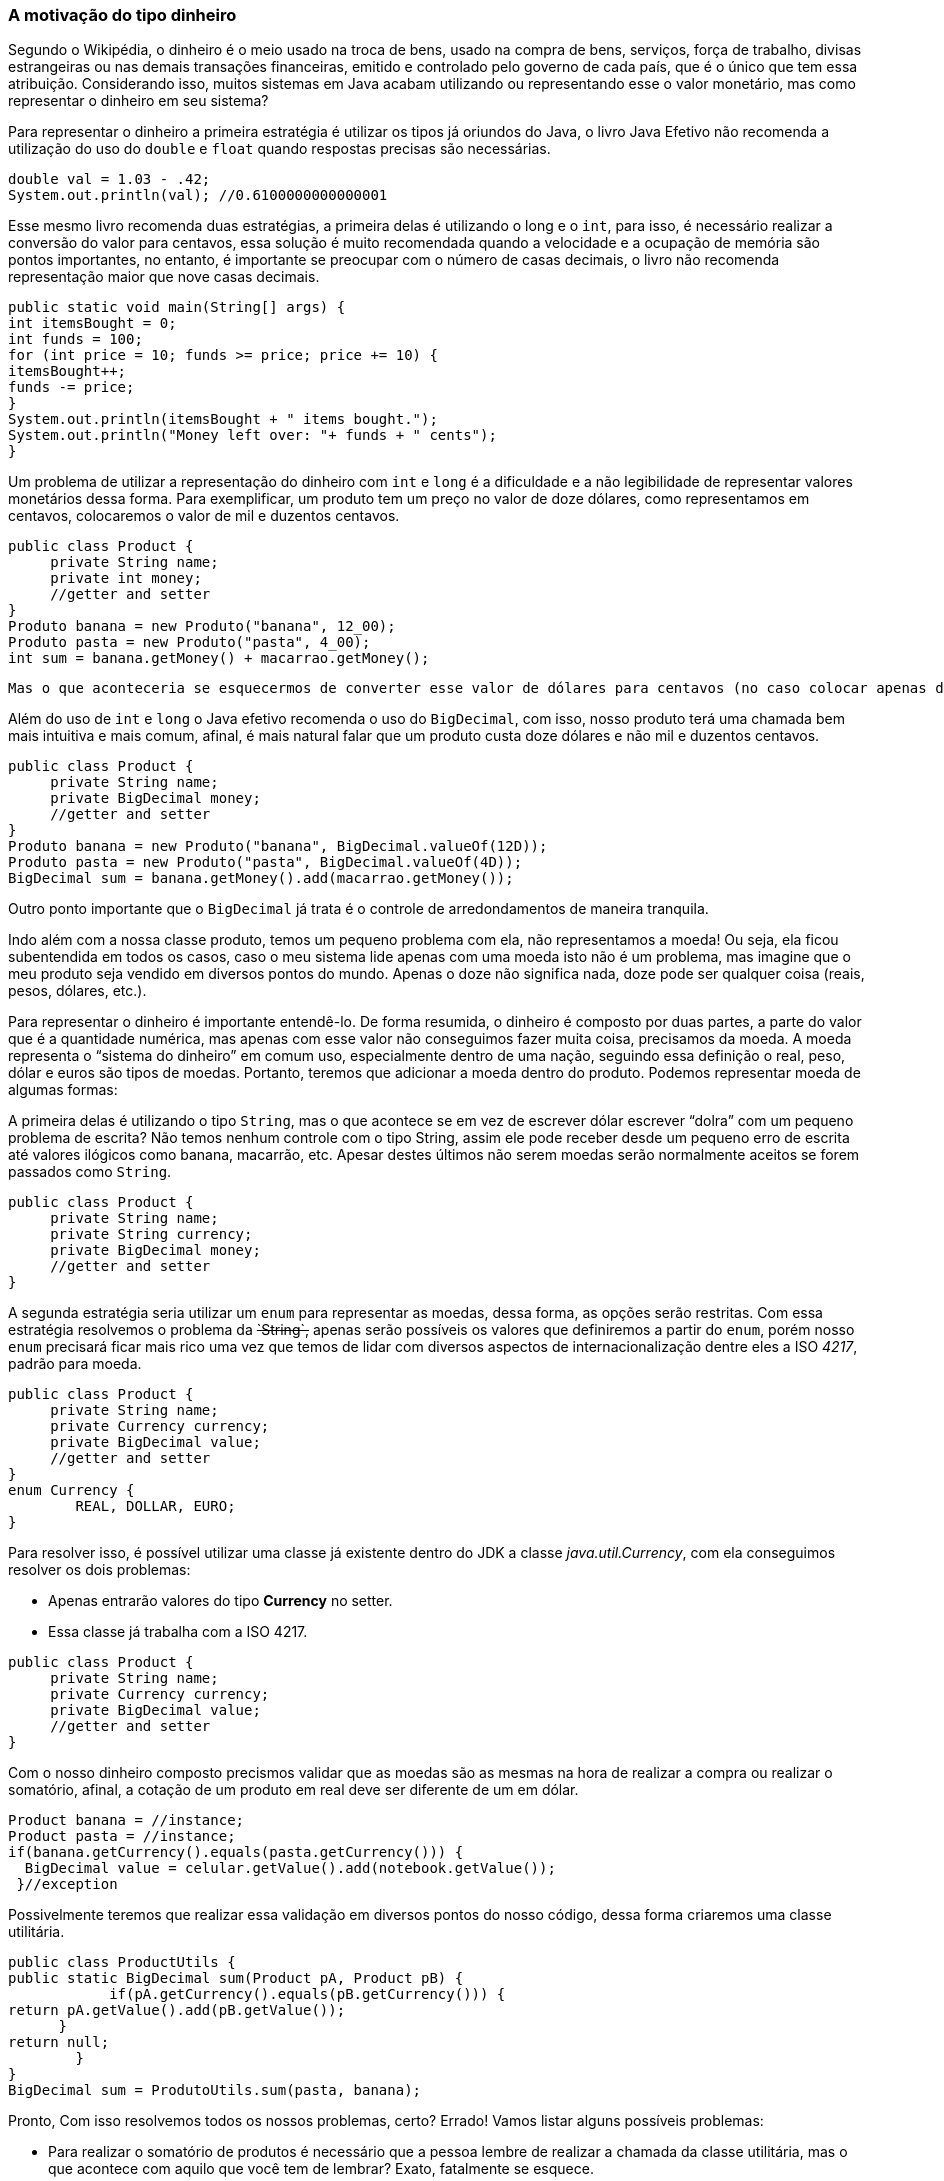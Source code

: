 
=== A motivação do tipo dinheiro

Segundo o Wikipédia, o dinheiro é o meio usado na troca de bens, usado na compra de bens, serviços, força de trabalho, divisas estrangeiras ou nas demais transações financeiras, emitido e controlado pelo governo de cada país, que é o único que tem essa atribuição. Considerando isso, muitos sistemas em Java acabam utilizando ou representando esse o valor monetário, mas como representar o dinheiro em seu sistema?

Para representar o dinheiro a primeira estratégia é utilizar os tipos já oriundos do Java, o livro Java Efetivo não recomenda a utilização do uso do `double` e `float` quando respostas precisas são necessárias. 


[source,java]
----
double val = 1.03 - .42;
System.out.println(val); //0.6100000000000001
----


Esse mesmo livro recomenda duas estratégias, a primeira delas é utilizando o long e o `int`, para isso, é necessário realizar a conversão do valor para centavos, essa solução é muito recomendada quando a velocidade e a ocupação de memória são pontos importantes, no entanto, é importante se preocupar com o número de casas decimais, o livro não recomenda representação maior que nove casas decimais.


[source,java]
----
public static void main(String[] args) {
int itemsBought = 0;
int funds = 100;
for (int price = 10; funds >= price; price += 10) {
itemsBought++;
funds -= price;
}
System.out.println(itemsBought + " items bought.");
System.out.println("Money left over: "+ funds + " cents");
}
----


Um problema de utilizar a representação do dinheiro com `int` e `long` é a dificuldade e a não legibilidade de representar valores monetários dessa forma. Para exemplificar, um produto tem um preço no valor de doze dólares, como representamos em centavos, colocaremos o valor de mil e duzentos centavos.


[source,java]
----
public class Product {
     private String name;
     private int money;
     //getter and setter
}
Produto banana = new Produto("banana", 12_00);
Produto pasta = new Produto("pasta", 4_00);
int sum = banana.getMoney() + macarrao.getMoney();
----


 Mas o que aconteceria se esquecermos de converter esse valor de dólares para centavos (no caso colocar apenas doze em vez de mil e duzentos)? Certamente o resultado seria desastroso, outro problema estaria no controle de arredondamentos.

Além do uso de `int` e `long` o Java efetivo recomenda o uso do `BigDecimal`, com isso, nosso produto terá uma chamada bem mais intuitiva e mais comum, afinal, é mais natural falar que um produto custa doze dólares e não mil e duzentos centavos.


[source,java]
----
public class Product {
     private String name;
     private BigDecimal money;
     //getter and setter
}
Produto banana = new Produto("banana", BigDecimal.valueOf(12D));
Produto pasta = new Produto("pasta", BigDecimal.valueOf(4D));
BigDecimal sum = banana.getMoney().add(macarrao.getMoney());
----


Outro ponto importante que o `BigDecimal` já trata é o controle de arredondamentos de maneira tranquila.

Indo além com a nossa classe produto, temos um pequeno problema com ela, não representamos a moeda! Ou seja, ela ficou subentendida em todos os casos, caso o meu sistema lide apenas com uma moeda isto não é um problema, mas imagine que o meu produto seja vendido em diversos pontos do mundo. Apenas o doze não significa nada, doze pode ser qualquer coisa (reais, pesos, dólares, etc.).

Para representar o dinheiro é importante entendê-lo. De forma resumida, o dinheiro é composto por duas partes, a parte do valor que é a quantidade numérica, mas apenas com esse valor não conseguimos fazer muita coisa, precisamos da moeda. A moeda representa o “sistema do dinheiro” em comum uso, especialmente dentro de uma nação, seguindo essa definição o real, peso, dólar e euros são tipos de moedas. Portanto, teremos que adicionar a moeda dentro do produto. Podemos representar moeda de algumas formas: 

A primeira delas é utilizando o tipo `String`, mas o que acontece se em vez de escrever dólar escrever “dolra” com um pequeno problema de escrita? Não temos nenhum controle com o tipo String, assim ele pode receber desde um pequeno erro de escrita até valores ilógicos como banana, macarrão, etc. Apesar destes últimos não serem moedas serão normalmente aceitos se forem passados como `String`.


[source,java]
----
public class Product {
     private String name;
     private String currency;
     private BigDecimal money;
     //getter and setter
}
----


A segunda estratégia seria utilizar um `enum` para representar as moedas, dessa forma, as opções serão restritas. Com essa estratégia resolvemos o problema da +++<del>`String`,</del>+++ apenas serão possíveis os valores que definiremos a partir do `enum`, porém nosso `enum` precisará ficar mais rico uma vez que temos de lidar com diversos aspectos de internacionalização dentre eles a ISO __4217__, padrão para moeda.


[source,java]
----
public class Product {
     private String name;
     private Currency currency;
     private BigDecimal value;
     //getter and setter
}
enum Currency {
        REAL, DOLLAR, EURO;
}
----


Para resolver isso, é possível utilizar uma classe já existente dentro do JDK a classe __java.util.Currency__, com ela conseguimos resolver os dois problemas:

* Apenas entrarão valores do tipo **Currency** no setter.
* Essa classe já trabalha com a ISO 4217.

[source,java]
----
public class Product {
     private String name;
     private Currency currency;
     private BigDecimal value;
     //getter and setter
}
----


Com o nosso dinheiro composto precismos validar que as moedas são as mesmas na hora de realizar a compra ou realizar o somatório, afinal, a cotação de um produto em real deve ser diferente de um em dólar.


[source,java]
----
Product banana = //instance;
Product pasta = //instance;     
if(banana.getCurrency().equals(pasta.getCurrency())) {
  BigDecimal value = celular.getValue().add(notebook.getValue());
 }//exception
----


Possivelmente teremos que realizar essa validação em diversos pontos do nosso código, dessa forma criaremos uma classe utilitária.


[source,java]
----
public class ProductUtils {
public static BigDecimal sum(Product pA, Product pB) {
            if(pA.getCurrency().equals(pB.getCurrency())) {
return pA.getValue().add(pB.getValue());
      }
return null;
        }
}
BigDecimal sum = ProdutoUtils.sum(pasta, banana);
----


Pronto, Com isso resolvemos todos os nossos problemas, certo? Errado! Vamos listar alguns possíveis problemas:

* Para realizar o somatório de produtos é necessário que a pessoa lembre de realizar a chamada da classe utilitária, mas o que acontece com aquilo que você tem de lembrar? Exato, fatalmente se esquece.
* Como falamos acima, o dinheiro pode ser usado não apenas com produto, mas com diversas coisas, serviços, força de trabalho, etc., assim será necessário duplicar os dois campos, moeda e valor monetário, para diversos pontos.
* Uma vez com diversas classes utilizando o dinheiro teremos duas estratégias para realizar a validação, uma seria criar classes utilitárias para todo modelo que use dinheiro, ServiceUtils, GoodsUtils, etc., ou uma classe utilitária que recebe quatro parâmetros (o valor e a moeda dos dois para ser comparado e então somado).

[source,java]
----
public class MoneyUtils {
public static BigDecimal sum(Currency currencyA, BigDecimal valueA, Currency currencyB, BigDecimal valueB) {
   //...
}
public class ServiceUtils {}
public class WorkerUtils {}
----


* O que acontece se eu apenas definir apenas um único item do dinheiro, o valor ou a moeda? Faz sentido dizer que o produto vale doze? Ou que ele vale dólar? Absolutamente não, ele vale doze dólares e isso precisa ser validado.
* É de responsabilidade da classe produto, ou qualquer outra que precise trabalhar com o dinheiro, cuidar da criação e do estado do dinheiro?
* Uma vez utilizando classes utilitárias para realizar essa validação não estamos vazando encapsulamento? Afinal é possível realizar o somatório de dois valores ignorando a validação da moeda gerando erro. Olhando a definição do Wikipédia sobre o encapsulamento: Permite esconder propriedades e métodos de um objeto para proteger o código de corrupções acidentais.
Além desses problemas, usando como referência o Clean Code, temos uma ótima definição entre estrutura de dados e um objeto, basicamente o objeto esconde os dados para expor um comportamento, ou seja, não estamos programando orientado a objetos dessa forma.

A solução para resolver esse problema virá de um artigo do Martin Fowler, na qual ele cita o exemplo do dinheiro como o seu favorito, assim será criado o tipo dinheiro. Com isso resolveremos:

* Centralização do código, todo o comportamento do dinheiro estará na classe dinheiro.
* Removeremos a responsabilidade das outras classes, não será necessário, por exemplo, ter o controle na hora de criar valores dentro da classe produto citada anteriormente.
* Adeus as classes utilitárias, uma vez a validação dentro da classe dinheiro, as classes utilitárias não serão mais necessárias, sem falar no clássico problema de esquecer de usá-las.

[source,java]
----
public class Money {
   private  Currency currency;
   private  BigDecimal value;
   //behavior here
}
Product banana = new Product("banana", new Money(12, dollar));
Product pasta = new Product("pasta", new Money(4, dollar))
Money money = banana.getMoney().add(abacaxi.getMoney());
----


Com isso se trouxe a motivação por trás da criação do tipo dinheiro. Além de evitar problemas, por exemplo, o esquecimento da validação do dinheiro, código espelhado e desencapsulado garantimos também maior qualidade de código como responsabilidade única, dinheiro como objeto e não apenas como estrutura de dados e trazemos o dinheiro para o domínio da nossa aplicação.